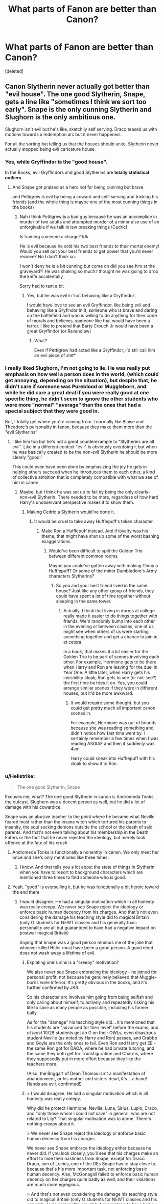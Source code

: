 #+TITLE: What parts of Fanon are better than Canon?

* What parts of Fanon are better than Canon?
:PROPERTIES:
:Score: 60
:DateUnix: 1579817720.0
:DateShort: 2020-Jan-24
:FlairText: Discussion
:END:
[deleted]


** Canon Slytherin never actually got better than "evil house". The one good Slytherin, Snape, gets a line like "sometimes I think we sort too early". Snape is the only cunning Slytherin and Slughorn is the only ambitious one.

Slughorn isn't evil but he's like, sketchily self serving. Draco teased us with motions towards a redemption arc but it never happened.

For all the sorting hat telling us that the houses should unite, Slytherin never actually stopped being evil caricature house.
:PROPERTIES:
:Author: chlorinecrownt
:Score: 69
:DateUnix: 1579836462.0
:DateShort: 2020-Jan-24
:END:

*** Yes, while Gryffindor is the "good house".

In the Books, evil Gryffindors and good Slytherins are *totally statistical outliers*.
:PROPERTIES:
:Author: InquisitorCOC
:Score: 41
:DateUnix: 1579838534.0
:DateShort: 2020-Jan-24
:END:

**** And Snape got praised as a hero not for being cunning but brave

and Pettigrew is evil by being a coward and self-serving and tricking his friends (and the whole thing is maybe one of the most cunning things in the books)
:PROPERTIES:
:Author: Schak_Raven
:Score: 30
:DateUnix: 1579853922.0
:DateShort: 2020-Jan-24
:END:

***** Nah i think Pettigrew is a bad guy because he was an accomplice in murder of two adults and attempted murder of a minor also use of an unforgivable if we talk in law breaking things (Cedric)

Is framing someone a charge? Idk

He is evil because he sold his two best friends to their mortal enemy! Would you sell out your best friends to get power that you'd never recieve? No I don't think so.

I won't deny he is a bit cunning but come on did you see him at the graveyard?! He was shaking so much I thought he was going to drop the knife accidentally

Sorry had to rant a bit
:PROPERTIES:
:Author: Erkkifloof
:Score: 3
:DateUnix: 1579952988.0
:DateShort: 2020-Jan-25
:END:

****** Yes, but he was evil in 'not behaving like a Gryffindor'.

I would have love to see an evil Gryffindor, like being evil and behaving like a Gryfindor in it, someone who is brave and daring on the battlefield and who is willing to do anything for their code of morals and believes, someone like that would have been a terror. I like to pretend that Barty Crouch Jr would have been a great Gryffindor (or Ravenclaw)
:PROPERTIES:
:Author: Schak_Raven
:Score: 3
:DateUnix: 1579960405.0
:DateShort: 2020-Jan-25
:END:

******* What?

Even if Pettigrew had acted like a Gryffindor, I'd still call him an evil piece of sh#*
:PROPERTIES:
:Author: Erkkifloof
:Score: 2
:DateUnix: 1579963286.0
:DateShort: 2020-Jan-25
:END:


*** I really liked Slughorn, I'm not going to lie. He was really put emphasis on how well a person does in the world, (which could get annoying, depending on the situation), but despite that, he didn't care if someone was Pureblood or Muggleborn, and while he did care a great deal if you were really good at one specific thing, he didn't seem to ignore the other students who were more "normal" "average" than the ones that had a special subject that they were good in.

But, I totally get where you're coming from. I normally like Blaise and Theodore's personality in fanon, because they make them more than the "evil Slytherins"
:PROPERTIES:
:Author: SnarkyAndProud
:Score: 29
:DateUnix: 1579839002.0
:DateShort: 2020-Jan-24
:END:

**** I like him too but he's not a great counterexample to "Slytherins are all evil". Like in a different context "evil" is obviously overdoing it but when he was basically created to be the non-evil Slytherin he should be more clearly "good."

This could even have been done by emphasizing the joy he gets in helping others succeed when he introduces them to each other, a kind of collective ambition that is completely compatible with what we see of him in canon.
:PROPERTIES:
:Author: chlorinecrownt
:Score: 24
:DateUnix: 1579839494.0
:DateShort: 2020-Jan-24
:END:

***** Maybe, but I think he was set up to fail by being the only clearly-non-evil Slytherin. There needed to be more, regardless of how hard Harry's unobservant perspective makes it to show them.
:PROPERTIES:
:Author: Evan_Th
:Score: 11
:DateUnix: 1579840244.0
:DateShort: 2020-Jan-24
:END:

****** Making Cedric a Slytherin would've done it.
:PROPERTIES:
:Author: chlorinecrownt
:Score: 7
:DateUnix: 1579840849.0
:DateShort: 2020-Jan-24
:END:

******* It would be cruel to take away Hufflepuff's token character.
:PROPERTIES:
:Author: Bisque_Ware
:Score: 21
:DateUnix: 1579855361.0
:DateShort: 2020-Jan-24
:END:

******** Make Ron a Hufflepuff instead. And if loyalty was his theme, that might have shut up some of the worst bashing exaggerations.
:PROPERTIES:
:Author: Hellstrike
:Score: 10
:DateUnix: 1579870250.0
:DateShort: 2020-Jan-24
:END:

********* Would've been difficult to split the Golden Trio between different common rooms.

Maybe you could've gotten away with making Ginny a Hufflepuff? Or some of the minor Dumbledore's Army characters Slytherins?
:PROPERTIES:
:Author: Evan_Th
:Score: 3
:DateUnix: 1579909354.0
:DateShort: 2020-Jan-25
:END:

********** So you and your best friend lived in the same house? Just like any other group of friends, they could have spent a lot of time together without sleeping in the same tower.
:PROPERTIES:
:Author: Hellstrike
:Score: 2
:DateUnix: 1579910854.0
:DateShort: 2020-Jan-25
:END:

*********** Actually, I think that living in dorms at college really made it easier to do things together with friends. We'd randomly bump into each other in the evening or between classes, one of us might see when others of us were starting something together and get a chance to join in, et cetera.

In a book, that makes it a lot easier for the Golden Trio to be part of scenes involving each other. For example, Hermione gets to be there when Harry and Ron are leaving for the duel in Year One. A little later, when Harry gets his invisibility cloak, Ron gets to see (or not-see?) the first time he tries it on. Yes, you could arrange similar scenes if they were in different houses, but it'd be more awkward.
:PROPERTIES:
:Author: Evan_Th
:Score: 4
:DateUnix: 1579917247.0
:DateShort: 2020-Jan-25
:END:

************ It would require some thought, but you could get pretty much all important canon scenes in.

For example, Hermione was out of bounds because she was reading something and didn't notice how fast time went by. I certainly remember a few times when I was reading ASOIAF and then it suddenly was 4am.

Harry could sneak into Hufflepuff with his cloak to show it to Ron.
:PROPERTIES:
:Author: Hellstrike
:Score: 2
:DateUnix: 1579918382.0
:DateShort: 2020-Jan-25
:END:


*** u/Hellstrike:
#+begin_quote
  The one good Slytherin, Snape
#+end_quote

Excuses me, what? The one good Slytherin in canon is Andromeda Tonks, the outcast. Slughorn was a decent person as well, but he did a lot of damage with his cowardice.

Snape was an abusive teacher to the point where he became what Neville feared most rather than the insane witch which tortured his parents to insanity, the soul sucking demons outside the school or the death of said parents. And that's not even talking about his membership in the Death Eaters or the fact that he never rejected the ideology, but merely took offence at the fate of his crush.
:PROPERTIES:
:Author: Hellstrike
:Score: 22
:DateUnix: 1579870066.0
:DateShort: 2020-Jan-24
:END:

**** Andromeda Tonks is functionally a nonentity in canon. We only meet her once and she's only mentioned like three times.
:PROPERTIES:
:Author: Kingsonne
:Score: 12
:DateUnix: 1579905440.0
:DateShort: 2020-Jan-25
:END:

***** I know. And that tells you a lot about the state of things in Slytherin when you have to resort to background characters which are mentioned three times to find someone who is good.
:PROPERTIES:
:Author: Hellstrike
:Score: 7
:DateUnix: 1579910792.0
:DateShort: 2020-Jan-25
:END:


**** Yeah, "good" is overselling it, but he was functionally a bit heroic toward the end there
:PROPERTIES:
:Author: chlorinecrownt
:Score: 4
:DateUnix: 1579873983.0
:DateShort: 2020-Jan-24
:END:

***** I would disagree. He had a singular motivation which in all honesty was really creepy. We never see Snape reject the ideology or enforce basic human decency from his charges. And that's not even considering the damage his teaching style did to magical Britain (only O students for NEWT classes and his generally toxic personality are all but guaranteed to have had a negative impact on postwar magical Britain)

Saying that Snape was a good person reminds me of the joke that whoever killed Hitler must have been a good person. A good deed does not wash away a lifetime of evil.
:PROPERTIES:
:Author: Hellstrike
:Score: 12
:DateUnix: 1579874837.0
:DateShort: 2020-Jan-24
:END:

****** Expiating one's sins is a "creepy" motivation?

We also never see Snape embracing the ideology - he joined for personal profit, not because he genuinely believed that Muggle-borns were inferior. It's pretty obvious in the books, and it's further confirmed by JKR.

So his character arc involves him going from being selfish and only caring about himself, to actively and repeatedly risking his life to save as many people as possible, including his former bully.

As for the "damage" his teaching style did... it's mentioned that his students are "advanced for their level" before the exams, and /at least/ 10/26 students get an O on their OWLs, even disastrous student Neville (as noted by Harry and Ron) passes, and Crabbe and Goyle are the only ones to fail. Even Ron and Harry get EE - the same Ron got for DADA, where he had private tutoring, and the same they both get for Transfiguration and Charms, where they supposedly put in more effort because they like the teachers more.

(Also, the Boggart of Dean Thomas isn't a manifestation of abandonment, or his mother and sisters dead, it's... a hand! Hands are evil, confirmed!)
:PROPERTIES:
:Author: Vrajitoarea
:Score: 3
:DateUnix: 1579980379.0
:DateShort: 2020-Jan-25
:END:


****** > I would disagree. He had a singular motivation which in all honesty was really creepy.

Why did he protect Hermione, Neville, Luna, Sirius, Lupin, Draco, and "only those whom I could not save" in general, who are not related to Lily? That singular motivation was to atone. There's nothing creepy about it.

> We never see Snape reject the ideology or enforce basic human decency from his charges.

We never see Snape embrace the ideology either because he never did. If you look closely, you'll see that his charges make an effort to hide their nastiness from Snape, except for Draco. Draco, son of Lucius, one of the DEs Snape has to stay close to, because that's his more important task, not enforcing basic human decency. Also, McGonagall failed to enforce basic human decency on her charges quite badly as well, and their violations are much more egregious.

> And that's not even considering the damage his teaching style did to magical Britain (only O students for NEWT classes and his generally toxic personality are all but guaranteed to have had a negative impact on postwar magical Britain)

LOL that's so much speculation, but fine let's examine it. out of 26 students in Harry's year, at least 10 got Os. That's nearly half, so that's not even a high standard.

Nevermind that potions are basically medicine. It's hard to get into med school in the real world. Is that something you legitimately consider to be damaging to the real world?! I mean, if you do, you have more of a case, because doctors are scarce and scores in standardized tests aren't reflective of intelligence, so...

>Saying that Snape was a good person reminds me of the joke that whoever killed Hitler must have been a good person. A good deed does not wash away a lifetime of evil.

Lifetime? Snape was a true DE from age 17 to age 20 max. A good deed, singular? Give me a fucking break.
:PROPERTIES:
:Author: pet_genius
:Score: 4
:DateUnix: 1579983840.0
:DateShort: 2020-Jan-25
:END:


** The magic system in many fics is much more built out and interesting. We basically stopped learning anything new about magic in canon after Goblet of Fire.
:PROPERTIES:
:Author: ThatNewSockFeel
:Score: 74
:DateUnix: 1579819656.0
:DateShort: 2020-Jan-24
:END:


** Well, fanon (and fanfiction stories) are better in areas where JKR is bad. One obvious thing is that JKR in my opinion [[https://www.reddit.com/r/HarryandGinny/comments/ceiyfj/the_character_development_of_ginny_weasley/exg9nzn/][cannot write a romantic dialogue to save her life]]. You know, that lovely romantic touching scene when the main hero finally gets together with his girl? Yes, it is this:

#+begin_quote
  The creature in his chest roaring in triumph, he grinned down at Ginny and gestured wordlessly out of the portrait hole. A long walk in the grounds seemed indicated, during which --- if they had time --- they might discuss the match.
#+end_quote

That's it.
:PROPERTIES:
:Author: ceplma
:Score: 39
:DateUnix: 1579828415.0
:DateShort: 2020-Jan-24
:END:

*** [deleted]
:PROPERTIES:
:Score: 29
:DateUnix: 1579829291.0
:DateShort: 2020-Jan-24
:END:

**** When I saw Rowling's statement that this was a brave admition of love or some such, I couldn't believe what I was reading. I wonder what she'd say if someone asked what she really thinks about this. If the relationship needs that sort of pushing, maybe it shouldn't have been there. Gir's in their 20s take Tonks's side and I think it's Rowling's fault. She forgot who she was writing for.
:PROPERTIES:
:Author: Amata69
:Score: 16
:DateUnix: 1579859137.0
:DateShort: 2020-Jan-24
:END:

***** I'm a guy and I've pretty much always laid the blame on that mess on Lupin. If you don't want someone, cut them out. If you commit to a relationship, you give your best. If you give your word of honour (marriage vow), you keep it. If you are not convinced, you don't get married. If you don't want children, there are many ways to prevent their conception and if, like Lupin seems to be, you are dead set against them, you can cut the supply permanently.

He had plenty of ways out. Yet he took none of them. It was evident that they were not on the same page, but he didn't care and therefore is to be blamed for the consequences.
:PROPERTIES:
:Author: Hellstrike
:Score: 11
:DateUnix: 1579870954.0
:DateShort: 2020-Jan-24
:END:

****** I was referring only to that scene. If I acted that way, I'd be ashamed of myself and my immaturity. That scene is for 15 yeear-old girls who love soap operas because that scene seems like it's taken from one, and a very bad one.
:PROPERTIES:
:Author: Amata69
:Score: 1
:DateUnix: 1579872698.0
:DateShort: 2020-Jan-24
:END:


***** [deleted]
:PROPERTIES:
:Score: 3
:DateUnix: 1579878328.0
:DateShort: 2020-Jan-24
:END:

****** Funny that you say fanon Remus Tonks rewrite is better because I cannot stand Tonks after reading fanfiction with this pairing. From what I've seen, they take Rowling's idea and turn this relationship into an awful mess. Remus comes across as emotionally manipulative and Tonk is the abandoned girlfriend. I have no idea what's so fascinating about this, but to each their own. Though it's very funny thos girls are angry with Rowling for what she did to Tonks when their own version is no better. Literature is full of disfunctional relationships, it seems fanfic is full of them as well. I am not familiar with the AU versions of this romance, though, maybe the situation is better there. I think my point is that fanfic authors take their hints from the original source, and if it's done badly in the original, it's difficult to save it.
:PROPERTIES:
:Author: Amata69
:Score: 1
:DateUnix: 1579878849.0
:DateShort: 2020-Jan-24
:END:

******* [deleted]
:PROPERTIES:
:Score: 2
:DateUnix: 1579879124.0
:DateShort: 2020-Jan-24
:END:

******** oh now I get it. And I actually realise how unfair of me it is to, as you put it, abandon her. But in that romance it's impossible to like her. I remember reading one fic where I didn't mind that romance because there was a lot of emphasis on their friendship and she actually tried to understand where Remus was coming from. The author introduced her friends, wrote about her job. So I do get what you mean.
:PROPERTIES:
:Author: Amata69
:Score: 1
:DateUnix: 1579879654.0
:DateShort: 2020-Jan-24
:END:

********* u/Hellstrike:
#+begin_quote
  But in that romance it's impossible to like her
#+end_quote

That's why any decent Tonks story ditches that pairing completely. /Remember/ was the only fic where I could stand that pairing (It's a H/G fic with Lupin and Tonks as important character). And there are a lot, and I really mean a lot, of fics where their relationship is perverted beyond belief (and not in /that/ way). A lot of time travel fics have an obsession with that pairing because Harry wants his godson back. He does not care about anything else, he will ship people because he wants their child.

To be fair here, I use Tonks in a lot of my fics, mostly in an "adoptive big sister" role for Harry because she has not failed Harry in the same fashion like for example Lupin did. I really like the way she is characterised in OotP. The happy, easy going young woman in high spirits who at the same time was a competent witch with an interesting family background. Therefore I consider the Lupin romance nothing but a character assassination because it removed everything I liked about Tonks and made her a moping mess instead. So take my opinion with a pinch of salt.
:PROPERTIES:
:Author: Hellstrike
:Score: 3
:DateUnix: 1579919389.0
:DateShort: 2020-Jan-25
:END:


**** u/YOB1997:
#+begin_quote
  Hello, that's some boundary stomping, disrespect, and manipulation, just bring up the fact that he won't go out with you after you've asked him over and over again in front of all your closest friends, in an incredibly emotionally charged moment, put him on the spot like that. Make him turn you down, again, in front of everyone, force him to disclose why when maybe he hasn't even told you the true reason and then steam roll right the hell over that and encourage his friends to do the same.
#+end_quote

Everyone knows it's not abuse if a woman does it to a man. /s

But in all seriousness, the RemusTonks ship was bound to sink. Maybe that's why they were killed off in canon.
:PROPERTIES:
:Author: YOB1997
:Score: 8
:DateUnix: 1579853433.0
:DateShort: 2020-Jan-24
:END:


**** I would say you're trying to read into it too much, to be honest with you.

Certain people have reservations and need pushing to get to where they need to be; not everyone, but I would argue that Remus and Tonks probably know each other better than the reader knows either of them, based on the very minimalist view you get of their relationship. It seems rather presumptuous to assume there's not more going on there than you're shown, or to take a stance based solely on 2-3 circumstances (wherein Remus and Tonks both clearly do not separate from one another, but continue to engage).

I'm sorry that happened to you, but what happened with Remus and Tonks is not at all emotional or verbal abuse or any sort of grooming, and while you might feel it is, I would not agree it's similar.

YMMV tho. seems to just be making a mountain out of a molehill to me.
:PROPERTIES:
:Author: Anchorsify
:Score: -1
:DateUnix: 1579964403.0
:DateShort: 2020-Jan-25
:END:


** That fanon has come up with a more believable Harry. There are a lot of interpretations for Harry, but, excluding canon-compliant fics and power-wanks, pretty much all of them give Harry a more proactive personality rather than making him a complete pushover.

There are many examples, depending on the setting of the fic. Be it a more active DA, or Harry not naming his children after the people who, together with Voldemort, were responsible for all the suffering in his life (Snape gave Voldemort the prophecy, Dumbledore did not stop him despite the obvious importance, Dumbledore did nothing to keep the Dursleys in check and so on). Harry taking the threats on his life more serious would be another example. Or reaching out to other people (although that one can quickly turn into bashing).
:PROPERTIES:
:Author: Hellstrike
:Score: 42
:DateUnix: 1579828187.0
:DateShort: 2020-Jan-24
:END:

*** Came here to say this. Rereading canon with an eye for trying to get Harry's characterization right makes him way less sympathetic.
:PROPERTIES:
:Author: chlorinecrownt
:Score: 19
:DateUnix: 1579836170.0
:DateShort: 2020-Jan-24
:END:


** Wizarding World is bigger, bigger population, more schools, parents homeschool their children by hiring well done people in their respected field of work, if they don't agree with one of the schools.

More shopping areas than Diagon Alley.

Expanding the Ministry of Magic, Aurors end up being paired with Curse Breakers or the like, when there's dangerous spells/curses going on, that they're not able to handle.

Suave/charming Blaise Zabini, Theodore Nott having a terrible father and doing everything he can to be the opposite.

Seamus Finnigan as bisexual. I've read stories where he's straight, read stories where he's gay. I've just accepted he doesn't care about your gender, and as long as he likes you, is willing to be around you/and potentially end up in a relationship with you.
:PROPERTIES:
:Author: SnarkyAndProud
:Score: 43
:DateUnix: 1579831019.0
:DateShort: 2020-Jan-24
:END:

*** u/will1707:
#+begin_quote
  Seamus Finnigan
#+end_quote

I would phrase that More as "Fanon allowed sexual minoritires to be representes/have a better representation".

Saying that him being bisexual Is better... I can imagine the shitstorm if Someone were to say "X being straight Is better than canon".
:PROPERTIES:
:Author: will1707
:Score: 20
:DateUnix: 1579860863.0
:DateShort: 2020-Jan-24
:END:


*** Heh. I like the idea of Seamus Finnigan as the Rowling-World's pervier version of Jack Harkness from Doctor Who. No matter who you are, no matter what you've done or what you think about yourself, Seamus Finnigan will find you hot.
:PROPERTIES:
:Author: Avalon1632
:Score: 11
:DateUnix: 1579879105.0
:DateShort: 2020-Jan-24
:END:


** u/Tsorovar:
#+begin_quote
  Personally I'd say Charlus Potter being Harry's grandfather and being an epic war veteran is far more entertaining than some random bloke called Fleamont.
#+end_quote

Why? Epic war veterans are a dime a dozen in fiction. How many magical cosmetics moguls can you think of?
:PROPERTIES:
:Author: Tsorovar
:Score: 27
:DateUnix: 1579845337.0
:DateShort: 2020-Jan-24
:END:

*** Because even a tax clerk would be more interesting than someone in haircare. If F had been famous for some medical inventions, that would be one thing. But straightening hair?
:PROPERTIES:
:Author: Hellstrike
:Score: 6
:DateUnix: 1579871217.0
:DateShort: 2020-Jan-24
:END:

**** Fleamont *POTTER*

* P-O-T-T-E-R
  :PROPERTIES:
  :CUSTOM_ID: p-o-t-t-e-r
  :END:
You know, the family with the messiest hair ever? Fleamont is the Potter Family's personal Dumbledore.

​

Okay, I'm done being sarcastic now. I still agree with you.
:PROPERTIES:
:Author: Nyanmaru_San
:Score: 4
:DateUnix: 1579890081.0
:DateShort: 2020-Jan-24
:END:


*** I used to think Charlus and Dorea, the AntiMalfoy high society wealthy and active participants in Grindelwalds war and the first war were way better than Fleamont and Euphoria. But that's changed lately. Rich war heroes are dime a dozen and discovering that kind of ancestry leads to a story where Harry is in the same circle as Draco.

How much more interesting is knobbly-kneed Fleamont, the potioneer that developed a hair care potion and came to wealth later in life. It opens different characterizations for Harry too.
:PROPERTIES:
:Author: Kingsonne
:Score: 4
:DateUnix: 1579906444.0
:DateShort: 2020-Jan-25
:END:

**** [deleted]
:PROPERTIES:
:Score: 5
:DateUnix: 1579907729.0
:DateShort: 2020-Jan-25
:END:

***** I think that makes Charlus an interesting character if somewhat predictable and played out, but Fleamont can make Harry a more interesting character. Especially in the case of Noble house fanon. Malfoy is a rich pompous noble heir, and then orphan Harry finds out he's actually the rich noble heir to perfect noble Charlus. In my opinion that is a less interesting set up than Harry finding out that his grandpa was a "common" business man, that he is new wealth rather than old wealth, that he is set for life but will never be treated as an equal by the actual Noble Lords that view his family as nouveau riche upstarts who had to dirty their hands with work to get by.
:PROPERTIES:
:Author: Kingsonne
:Score: 2
:DateUnix: 1579912225.0
:DateShort: 2020-Jan-25
:END:


** Showing women that are,well, traditionally feminine without overdoing it the way Rowling overdid with Lavander's portrayal. Not focussing on just Tonks Ginny types.
:PROPERTIES:
:Author: Amata69
:Score: 8
:DateUnix: 1579859678.0
:DateShort: 2020-Jan-24
:END:


** i love when people give harry more interesting jobs or expand on the ministry. like... i am actually sick of hearing about harry becoming an auror, although, i really like the idea of him working with bill as a curse breaker or harry teaching at hogwarts as a DADA teacher. maybe it's just me but if i stopped the most powerful dark wizard you wouldn't catch me at auror training. but that's just my opinion. 🤷
:PROPERTIES:
:Author: artistiquetournesols
:Score: 15
:DateUnix: 1579829521.0
:DateShort: 2020-Jan-24
:END:


** harry actually being proactive or powerful

i actually like the Houses and Lordships when they are well written rather than as plot points to give harry infinite money and power

dumbledore not being against killing only against dark magic while still doing the whole redemption thing

the war against grindlewald was an actual war with soldiers and epic battle magics with dumbledore leading the charge

the hallows actually doing something

more characters like the greengrass sisters

or exploring the other houses

classes actually teaching something useful that we can see

actual wizarding culture and traditions

goblins
:PROPERTIES:
:Author: Kingslayer629736
:Score: 15
:DateUnix: 1579857610.0
:DateShort: 2020-Jan-24
:END:

*** I love stories with this.
:PROPERTIES:
:Author: Elliott_350
:Score: 2
:DateUnix: 1579895254.0
:DateShort: 2020-Jan-24
:END:


*** The thing is, to write decent lordship stuff, you need something which can at least imitate for example GRRM's writing. Or House of Cards. And that explains why it is never done well, even if the premise holds promise.
:PROPERTIES:
:Author: Hellstrike
:Score: 1
:DateUnix: 1579920381.0
:DateShort: 2020-Jan-25
:END:

**** Try Novocaine

its a postwar fic with lordships without being grimdark
:PROPERTIES:
:Author: Kingslayer629736
:Score: 3
:DateUnix: 1579928916.0
:DateShort: 2020-Jan-25
:END:


** I like retroactive justifications of canon events:

- the obstacle course defense in Book 1. Was a trap. Of /course/ it was. You know someone's after it. So you layer it in defenses that look strong, but then get to the end, and /bam/, the Stone is protected and your enemy has exposed himself.

- the two-way Portkey Cup. Harry grabbed the portkey, and it brought him /back/ from the graveyard? Portkeys are supposed to be one-way! And even if you could make them two-way, Voldemort had no interest in doing so! /Unless/... Moody simply layered his own portkey spell over a pre-existing spell. Original spell brings the winner to the winner's circle. Moody pastes his graveyard Portkey on top, nobody notices because hey, they already KNOW it's a portkey

- Time Turner stuff. Maybe changing the past is perfectly possible, Hermione and Dumbledore just were super duper careful because she's anal and he didn't want to get caught

Etc
:PROPERTIES:
:Author: beetnemesis
:Score: 14
:DateUnix: 1579885349.0
:DateShort: 2020-Jan-24
:END:


** The portrayal of werewolves. Not all authors do that, but some of them really try and show what their life is like. Some give them their own culture, others give Remus a chance to show them they need education and that not all wizards hate them.
:PROPERTIES:
:Author: Amata69
:Score: 6
:DateUnix: 1579861618.0
:DateShort: 2020-Jan-24
:END:


** The fact that magic doesn't mess with electricity.

Seriously, it doesn't. Look at all of these HIGHLY Magical locations smack dab in the middle of muggle society:

- The Ministry
- St. Mungoes
- Diagon Alley

If magic really interfered with electronics as they said they do, those areas would be electrical dead zones. And then the muggles would investigate. The magicals would oblivate. The Muggles would go back to investigate. This logic loop would eventually end up with the statute of secrecy getting broken and maybe a muggle vs magical war.
:PROPERTIES:
:Author: Nyanmaru_San
:Score: 5
:DateUnix: 1579891143.0
:DateShort: 2020-Jan-24
:END:


** HP canon is borderline absurdist, especially in the early 3 books, and later it still has a lot of elements that lacks “sense”. Most good fandoms are more rationalized and realistic.
:PROPERTIES:
:Author: YareSekiro
:Score: 6
:DateUnix: 1579846761.0
:DateShort: 2020-Jan-24
:END:


** Honestly, I'm not a big fan... in fact I dislike... the two most notable recurring things in the fanfics I've read, i.e. wards and House X (which I might go as far as hating). And I'm not sure what else I would really call fanon given the relatively small number of fics that I've read.

However, the third recurring element is romance... it's hard to call it fanon since everyone does different ships... but, for example, fan depictions of canon relationships often work better.

It also seems a lot of people agree that it's weird/dumb/boring that Harry's only a parselmouth because of the Horcrux. I'm definitely on board with this... I mean, it's pretty much the first magic we see Harry really do and it just seems wrong to me that it's his scar that's doing it.

I guess I can chuck in the more persistent presence of emotional scarring too (aside from the first chapters of OOTP it's not really in canon)/playing up the "war" part of Wizarding War.
:PROPERTIES:
:Author: FrameworkisDigimon
:Score: 5
:DateUnix: 1579861024.0
:DateShort: 2020-Jan-24
:END:

*** [deleted]
:PROPERTIES:
:Score: 2
:DateUnix: 1579861233.0
:DateShort: 2020-Jan-24
:END:

**** X is just a stand in for Potter or Malfoy or Weasley or whatever. Lord Harry of House Potter type things.

Wards are annoying because, as you say, they are "logical" but they are also quite odd when you consider the canon depiction. I think the line's from the Cursed Child but it runs something to the effect of "let's see if the rumours that Bathilda Bagshot never believed that there was a point in witches and wizards locking their doors is true". That wards don't exist in the fashion generally depicted in fanfic seems a much part of the fabric of canon as Hogwarts' being a school instead of, say, a hospital. (Not that, as we see with the camping trip, you can't do some pretty decent "warding" in canon anyway... which covers the "it's logical" pov.)

And that's before you get into fanfics where wards can seemingly do /anything/.
:PROPERTIES:
:Author: FrameworkisDigimon
:Score: 2
:DateUnix: 1579861915.0
:DateShort: 2020-Jan-24
:END:


** I much prefer Fanon over Canon myself. While Rowling wrote a rich and interesting world, there are numerous issues and inconsistencies that bother me. Here are some of things that I enjoy

1.) Canon Harry is not (it appears) competent and does win on a fluke. I enjoy stories where Harry is smart, powerful or really cunning. I like stories where he shoots Voldemort with a gun.

2.) I like the romances in Fanon better: Harry/Hermione and Ron/Luna

3.) I like that people like Draco has a true redemption and stories where Ron actually has to work at being forgiven but does grow up and become awesome.

4.) I like stories where Dumbledore is a good person, but flawed and makes changes. This does not seem to adhere to the story, where Dumbledore seems to be a strategic genius (and he really is not either), but an awful person.

5.) I like scenes are more realistic: where Harry asks could the horcrux been removed another way and did you have others research it? It seems that in Canon when Dumbledore says something, it is.
:PROPERTIES:
:Author: jm5201977
:Score: 8
:DateUnix: 1579870826.0
:DateShort: 2020-Jan-24
:END:


** Wards and Magical Cores.

*Wards*: Gives Arithmancy and Ancient Runes a practical use outside of stuff you will never use in your life. It formalizes these mystical, illogical and assinine "magical protections" thought that JKR stopped half-way and died an ignoble death.

*Magical Cores*: Explains why hogwarts starts at 11 years of age (structured casting before 11 damages the core), ensures that people aren't sources of infinite power that cast spells endlessly. It enables practice to actually mean something. It shows that inbreeding hurts magical ability and not practicing can hurt you too in the longrun. This gives more credence to the bigotry. Especially the "stealing magic" nonsense.
:PROPERTIES:
:Author: Nyanmaru_San
:Score: 5
:DateUnix: 1579922249.0
:DateShort: 2020-Jan-25
:END:


** There's more schools than just Hogwarts, more shopping areas than just Diagon alley, etc. Just bigger magical world in general, really; a sense that there is more out there than just 3 locations + family residences.

Magic having a kind of will of its own; although I don't like when it's a being unto itself.

Grindelwald being more of a Robespierre than a Hitler.

Petunia still having some of Lily's things, albeit gathering dust.

Edit: A couple more,

Harry stumbles upon, or is given Lily's journals.

Lily and James' marriage was one of convenience rather than love.
:PROPERTIES:
:Author: MrBlack103
:Score: 16
:DateUnix: 1579821570.0
:DateShort: 2020-Jan-24
:END:

*** [deleted]
:PROPERTIES:
:Score: 24
:DateUnix: 1579821853.0
:DateShort: 2020-Jan-24
:END:

**** I dig the idea that he started out as a freedom fighter (eg with a Baltic heritage trying to free his people from the yoke of Tsarist Russia). He had a thing for Arianna but spun Albus along because Albus was very powerful and therefore useful. Albus eventually figured things out and was the one who killed his sister by accident, something that Grindelwald never forgave him for. Nor did he forgive the British for screwing him over in the aftermath.

And slowly, the realities of fighting a war drove him over the edge and he completely lost it when Stalin annexed the Baltic States (together with the Soviet/Russian Ministry for Magic). At which point he dropped the freedom fighter pretence and went all-out Dark Lord, making a deal with the Third Reich because he had no one else (hence the defeat in 1945).
:PROPERTIES:
:Author: Hellstrike
:Score: 17
:DateUnix: 1579827385.0
:DateShort: 2020-Jan-24
:END:


*** well there IS more schools than just hogwarts, we just don't visit them in canon. cause even during the books there is both beauxbatons and durmstrang that come around in 4th year, and they obviously have their own shopping areas considering ollivanders is the wand maker in britain and krum even says his wand is a gregorovitch creation
:PROPERTIES:
:Author: Neriasa
:Score: 2
:DateUnix: 1579830417.0
:DateShort: 2020-Jan-24
:END:

**** I mean more schools in Britain.
:PROPERTIES:
:Author: MrBlack103
:Score: 1
:DateUnix: 1579830780.0
:DateShort: 2020-Jan-24
:END:


*** u/FrameworkisDigimon:
#+begin_quote
  Lily and James' marriage was one of convenience rather than love.
#+end_quote

I mean, it's not like I've read many HP fanfics, but I've never come across one of these before. Can you think of any good examples?

With Grindelwald... I think the Fantastic Beasts films are moving in that direction more too. I think Rowling originally intended on making him Hitler-y (hence defeated in 1945) but then had to flesh out Voldemort and turned to the Nazis. Of course, whether you want to call them canon is another question.
:PROPERTIES:
:Author: FrameworkisDigimon
:Score: 3
:DateUnix: 1579860535.0
:DateShort: 2020-Jan-24
:END:

**** A lot of these items are drawn from InwardTransience's fics. She tends to do a lot of worldbuilding, 90% of which is great (and is basically my headcanon) and the other 10% tends to take on a life of its own and hijack the plot (eg. Veela lore). But that's fine, because it's consistently high-quality writing.
:PROPERTIES:
:Author: MrBlack103
:Score: 1
:DateUnix: 1579861310.0
:DateShort: 2020-Jan-24
:END:


** u/yarglethatblargle:
#+begin_quote
  far more entertaining than some random bloke called Fleamont.
#+end_quote

Fleamont 4 lyfe
:PROPERTIES:
:Author: yarglethatblargle
:Score: 3
:DateUnix: 1579900491.0
:DateShort: 2020-Jan-25
:END:

*** You do get to make jokes about his name if he's a main character too. "Call me Monty. Please, dear Merlin, call me Monty." - "But isn't your name Fleamont?" - "Blast my parents!"
:PROPERTIES:
:Author: Avalon1632
:Score: 3
:DateUnix: 1579901401.0
:DateShort: 2020-Jan-25
:END:


** [deleted]
:PROPERTIES:
:Score: 14
:DateUnix: 1579819681.0
:DateShort: 2020-Jan-24
:END:

*** u/Hellstrike:
#+begin_quote
  Remus Lupin is gay.
#+end_quote

How exactly is that a good thing? I get LGTB representation, but what about Lupin makes it good that HE is gay in fanon? As opposed to making anyone else gay?

I know that some see lycanthropy as AIDS metaphor, but I'd argue that it's beyond tasteless since werewolves are murder machines who, other than Lupin, join magical Hitler and that has all kinds of negative implications if they indeed represent AIDS. Especially since lycanthropy is transmitted exclusively through acts of violence. And wouldn't it be kinda too stereotypical for the gay one to have magical AIDS? Because honestly, magical gay people having magical AIDS sounds like a Family Guy joke.

And other than that, I see no benefit in having Lupin as the gay one. It does not excuse him breaking his marriage vows three months into the union and it does not add anything to his character compared to making anyone else gay.
:PROPERTIES:
:Author: Hellstrike
:Score: 17
:DateUnix: 1579826829.0
:DateShort: 2020-Jan-24
:END:

**** [deleted]
:PROPERTIES:
:Score: -4
:DateUnix: 1579827388.0
:DateShort: 2020-Jan-24
:END:

***** u/Hellstrike:
#+begin_quote
  and father figure
#+end_quote

That's the other fanon I don't get about Lupin. He was never there for Harry. Sirius tried his best despite facing summary execution, yet where was Lupin in GoF? Where was he while Harry was at the Dursleys? Where was he - well, at any point in the books honestly? The Fat Lady has more interactions with Harry, and she's a portrait. And let's not even talk about the weird bit about the Potters' sacrifice in PoA.

And he was a pretty shitty father when he ran from his pregnant wife and needed marriage advice from a 17-year-old boy who probably was a virgin and had a pretty awful track record when it came to relationships.

I get the desire for Harry to have a parental figure, but other than a Death Eater, Lupin has to be the least qualified for that job based on his canon (in)actions.
:PROPERTIES:
:Author: Hellstrike
:Score: 14
:DateUnix: 1579827710.0
:DateShort: 2020-Jan-24
:END:


***** So, I'm relatively new to the fanfic-end of fandom and I've not seen the films nor read the books in years and I'm curious what about Remus is queer-coded? I haven't heard about him being any kind of gay icon before beyond the usual stereotyped 'all fanfic authors are teenage girls that turn every character gay' thing. I don't really remember him all that much beyond the ridiculous little moustache and the whole running from Tonks thing.
:PROPERTIES:
:Author: Avalon1632
:Score: 2
:DateUnix: 1579879387.0
:DateShort: 2020-Jan-24
:END:

****** [deleted]
:PROPERTIES:
:Score: 4
:DateUnix: 1579882129.0
:DateShort: 2020-Jan-24
:END:

******* Here's what cracks me up about the Remus Lupin gay man/AIDS allegory (one which I agree was intentional if not fully thought through).

Remus doesn't like being a werewolf.

During the war he infiltrates werewolf packs and tries to convince the members not to join with Voldemort, and more relevantly, to be more like him- a man who suppresses the wolf in all ways possible and strives to fit into wizarding society.

So really, in this allegory, he's the mostly-straight AIDS sufferer who condemns gay people. No wonder he couldn't make much headway on his secret mission.
:PROPERTIES:
:Author: wordhammer
:Score: 3
:DateUnix: 1579889344.0
:DateShort: 2020-Jan-24
:END:

******** [deleted]
:PROPERTIES:
:Score: 3
:DateUnix: 1579890228.0
:DateShort: 2020-Jan-24
:END:

********* The thing is, canon werewolves are murder machines. Making the whole thing about civil rights just feels very wrong given that they side with Voldemort despite him being the posterboy for pureblood supremacy and he was not accepting of them in any shape or form (the conversation about Tonks pregnancy is a good indication).

The whole thing was not about civil rights. The choice was "stay out of this conflict" or "murder rampage" and they still chose murder rampage. That are not people you give civil rights to, those are people you hang for war crimes.

Do you really want to use the "mutated biological weapon terrorists" as a symbol for LGTB rights?
:PROPERTIES:
:Author: Hellstrike
:Score: 3
:DateUnix: 1579920211.0
:DateShort: 2020-Jan-25
:END:


******* Well, for what it's worth, you have an upvote from me. You've answered my question really well and 'Remus is queer in fanfiction where canon failed that representation' is a relevant answer to the OP, and you've certainly given me a lot of interesting things to think about and look into further, so an upvote is the correct response.

As a preface to give some context to the rest of this, I identify as asexual-aromantic and borderline agender myself, but my 'blend' translates practically to disinterest and lack of involvement in sexuality and gender and romantic relationships and issues in general. I'd call myself Sexuality Switzerland to emphasise my dis-involvement, but that sounds like the most bizarre porn parody ever so I'll stymie the urge.

Instead, I'll start with the thing that jumps out to me most. I had no idea that moustaches were gay fashion in the eighties. So many shitty macho-boy/Harry Enfield-esque jokes from guys I knew in my childhood make sense now. Still not funny, mind, but I get what point they were trying to make.

Sure, those things may be small, but it certainly isn't stupid. If you're fearing for your life - or even 'just' your friendships and social standing in the more 'tolerant' areas - then you're going to want to be you in whatever small way you can. We have and claim identities for sound psychological reasons, after all. Obviously you'll try do that in a way that doesn't attract attention or discrimination from the people who despise you and those like you - even supposedly neutral academics like the Tearoom Trade twat - and if that can double as communicating with others like you to build that community you can empathise and emulate, all the better. I'm big on the buddy system. So much of life's issues can be made so much easier to deal with if you've got a buddy to go through it beside you.

Anyway. Onto the response proper. I actually do get what you're saying about Queer Coding/Baiting. I've never heard it put quite like that and it makes far more sense explained that way. It's a really interesting point, that dichotomy between could and is. 'cause you're right, it's not absolute, but patterns are patterns for a reason and as much as we rebel against generalisation of demographics, it is academically valid. That last point about how Rowling didn't have to make Remus queer, but it doesn't make sense that she didn't is a really good itemisation of the Queer Coding/Baiting concept. All the set-up with none of the pay-off, so to speak. I can also see the alternate argument for Remus not being queer, though - nobody could possibly argue that Tolkien, a traditionalist Catholic reactionist who liked Viking Literature (a culture that was quite anti-gay men), would have intended the blatant homo-eroticism of Frodo and Sam, so it is possible to give a queer subtext without author intent of queerness.

Speaking of set-up and no payoff (wink), it did take me a second to see what you were getting at with that first image. That first motion really does look like they're about to kiss, doesn't it? Damn, I really need to rewatch the movies and reread the books. I didn't even recall them hugging in that reunion bit. I can definitely see the queer subtext in that one for sure. It's damn-near blatant.

(Apparently it is still legal to discriminate against gay people in 17 states, of however many there are. I can't find anything about the weird satellite territories the US has (Guam and the others, I mean) though. That is depressing, but utterly unsurprising. For the 'land of freedom', America certainly has made an art form of oppression and discrimination.)

I can see the demeanour comments, too. Again, I didn't know that quiet and reserved was queer-coded, but I can see the reasoning and logic behind it. I wonder when that transitioned to the 'camp' stereotype we tend to favour nowadays? Or if it crosses cultures? Side note - I would be interested to see a gay relationship that was still machoistic and emotionally constipated as fuck, but that's more out of my own interest in how that would turn out than any particular need for realistic representation. I am with Hellstrike on Remus not being there at all for Harry in Canon beyond something any teacher should do anyway, I'm afraid, but I do agree with what you said on fanon re-imaginings correcting that failing.

I admit, despite my prior comment on patterns, I don't quite see the implied definitive-connection between 'he has magical-allegorical AIDs' and 'he's implied to be queer', because it may be correlative but it's not causal so the connection by nature isn't definitive and 'he's an allegory for AIDs-sufferers, which was referred to by bigots as the gay plague, therefore he should be gay' seems a little bit of a strange sentiment to hold, but my field (in practice and training) is mental health so I've never really had cause to look into AIDs or AIDs history myself and that's entirely an assumptive opinion based on no actual knowledge or experience.

If those articles you shared are right - no insult or disagreement intended here, but those articles very definitively have a conclusion they believe in and argue for and I prefer to read wholly around a subject before I make my own mind up either way - then it does make sense that people would make all that connection out of sheer probability and historical linkages and be irritated when it, along with the subtext from the demeanour and near-snog, was co-opted out from under them for yet another straight white dude character.

Anyway, to conclude, I do get why Remus would be queer-coded now, thank you. I may not absolutely see all of it, but I went from unknowing and disinterested to understanding and wanting to know more.

For the record, I'd be happy to listen to more of what you have to say, should you be interested in sharing. Either here or in whatever Reddit calls its PM system. You've got an interesting way of writing and you seem pretty knowledgeable about the issue and the socio-cultural contexts it happens in and I'm always delighted to learn more about the technical and discussed side of the feelings of the young people I work with (we have a strong queer presence in our service user population at the youth mental health service I work with). If that's not something you're interested in, that's okay by me too. No complaints here from me, what you've written thus far has been very interesting and informative.
:PROPERTIES:
:Author: Avalon1632
:Score: 3
:DateUnix: 1579894313.0
:DateShort: 2020-Jan-24
:END:

******** [deleted]
:PROPERTIES:
:Score: 2
:DateUnix: 1579895328.0
:DateShort: 2020-Jan-24
:END:

********* That's me again lol. I also wanted to compliment you on that summary of queer coding. I've asked a few people about this, and no one ever talked about moustache or being quiet and reserved being a requirement for gay men. So thank you. I've ranted many times about how Remus deserves better. I do not have HIB, but I have some idea of what Remus goes through, and I agree with you Rowling treated him horribly. I mean, that canon fact I i happily ignore, i.e., how she finished his story is horrific. People suffering from depression identify with him. So that' what all of us deserve. Like if you're discriminated against for whatever reason, goodbye. And where was that message of tolerance again? I recall her beating us over the head with the idea that intolerance is wrong, and that Remus suffers horribly because of that. But hardly anyone cares. Like one author said, then there's no hope for anyone. I got a chance to rant as well!
:PROPERTIES:
:Author: Amata69
:Score: 2
:DateUnix: 1579898023.0
:DateShort: 2020-Jan-25
:END:


********* Needed to, no, but should do, yes. It's the Wizarding version of seeing an advanced kid floundering in your basic classes and giving them some guidance so they can get into your AP Course (I think. I'm not American, so I'm not sure how AP actually works and we don't really have that here). Could also be like picking a particularly articulate kid for a Debate Club competition or the like, I suppose. He's also a theoretical family-friend-uncle to the kid, so teaching him self-defence and trying to help him with his nightmares is a pretty Uncley-parental thing to do.

Thanks! I'm glad to hear it. I write a lot of mental-health and social-implications stuff in my professional contexts, and discuss issues and how to work through or fix them, so I'm quite used to talking through these issues. I was worried about 'yucking your yum' though, so I'm also glad to hear I didn't. Always difficult to imply deliberate tone and subtext through international/inter-culture internet chats.

I really like the way you put it about Queer History and AIDs History being intertwined. That makes the link make sense, despite also allowing for the fact that it isn't necessarily absolute. Even if a straight character with AIDs was written, like that Hamilton fic you mentioned, that... nod, I suppose, to the Queer end of things should be made. Makes it a more holistic, accurate exploration of the topic, rather than only covering one side of it. Right?

And it's less not seeing the connection at all, and more not seeing the connection as definitive. While AIDs mostly affects Queer people, it doesn't only affect Queer people, so it's not an absolute connection - that's what I was trying to say. It's correlative, not causal, in that most AIDs sufferers in the UK and US are likely to be Queer, but they're not definitively Queer. Though the majority (70-ish%, apparently?) of cases are apparently in African nations, their general homophobia means we don't really have accurate demographics on the sufferers there. Could all be closeted Queers, for all we know.

Your intertwined comment also covers the things you and Wordhammer said in the other comment attached to this bit. Remus being a closeted, self-hating makes unfortunate sense in an eighties-esque gay-context where, like you said, being gay was akin to being a child-molester. I don't know what cultural opinion is in the US, but here in Britain people who hear about child-molesters/paedophiles don't even bother hearing the rest of the context before loudly calling for re-institution of the death penalty or chemical castration. If you're told you're a monster deserving of terrible things all your life, you're going to believe it, and doubly so when you start to tell yourself that. And an active person might then start to proselytise following his example. So, while he may not be a positive symbol of Queerdom, he might be a realistically dark one for the time period he grew up in/is allegorically representing. Also makes him giving in to Tonks make some sense, too, if he's an allegorical gay man that thinks he should be straight and runs from his own identity. In short, I infinitely prefer fanon!Queer!Remus - him being less self-hating and queer makes the darker sections of that canon interpretation a lot less brutally dark and depressing. Darkness may be realistic, but there's enough of that in reality. We need more positive looking-forward examples in fiction - look at where we should be, instead of where we were and often still are. So, yes. If we're gonna have a Queer Remus, I'd prefer a fanon Remus that loves himself please, rather than a canon self-hating Remus.

And on that note of Darkness - well, yeah, of course Remus being turned by a man isn't used that way. Being assaulted by a man doesn't make you gay. Even the bigoted stereotype about Lesbians would have it be the other way around. Queer assaults straight, cis assaults trans, male assaults female, and all of those can be flipped and still be perfectly accurate and not one is causal. You can be gay and assaulted by a man and you can be straight and assaulted by a man. Sexual assault is about the 'enjoyment' of the assaulter, not the victim, no?

Whether you go for Dark Realism or Happier Tones, I do wholly agree that Remus should've been handled better. His abandonment thing always did feel to me like Rowling just tucked him back into her toyshelf until she needed him for the plot again. In all honesty, most of her characters felt like that to me. Just toys she took out to further her plot when she needed and put away when they weren't useful. It's why I'm not quite as marmite-esque (love it or hate it) about the Harry Potter characters.

I'd ask for links to those fics you mentioned too, but I don't know Hamilton and I find superhero stuff so exhaustingly dull that I wouldn't be able to appreciate the intertwining.

Out of curiosity, what would you think if Rowling had never intended all that Queer subtext? If she'd stumbled into it by accident and had intended all along for Remus to be a straight, hetero-normative, HIV-allegory?
:PROPERTIES:
:Author: Avalon1632
:Score: 0
:DateUnix: 1579967816.0
:DateShort: 2020-Jan-25
:END:


** The exploration of other characters and Pairing Harry with someone other then Ginny/Hermione.

Quite a fan of Harry/Daphne fanon as its usually explored with an indepth look at the noble and/or ancient houses with A whole 'Culture' and history of his own Family that Harry hasnt experienced or known about due to certain individual's /coughALBUScough/ ensuring he is kept ignorant of his family traditions/history and walks the path that 'He needs to walk' for the greater good.

Edit:spelling
:PROPERTIES:
:Author: The_Tall_Aussie
:Score: 3
:DateUnix: 1579842649.0
:DateShort: 2020-Jan-24
:END:


** Who doesn't like Mary-sue Hermione!
:PROPERTIES:
:Author: Mynameisjonas12
:Score: 2
:DateUnix: 1579820106.0
:DateShort: 2020-Jan-24
:END:

*** SHHH! We don't use that term here. She's the infalliable, princess and supreme goddess Hermione! Not some common, run-of-the-mill Mary Sue! ^{/s}
:PROPERTIES:
:Author: YOB1997
:Score: 2
:DateUnix: 1579841513.0
:DateShort: 2020-Jan-24
:END:

**** I can't tell if you're being serious😅
:PROPERTIES:
:Author: Mynameisjonas12
:Score: -1
:DateUnix: 1579842232.0
:DateShort: 2020-Jan-24
:END:

***** /s means they're joking
:PROPERTIES:
:Author: Bisque_Ware
:Score: 1
:DateUnix: 1579855728.0
:DateShort: 2020-Jan-24
:END:


** I like the Lords of Noble and Ancient houses and the savvy 11 yo Slytherins, specially Ice Queen Miss Greengrass, the parliamentary politics, ancient rituals and ancient rivalries. And I love young Tom and young Gellert, brilliant , decadent and bored.

OTOH I have zero interest in spoiled bully James. Give me caustic, tormented Snape any day, thank you.
:PROPERTIES:
:Author: Redditforgoit
:Score: 0
:DateUnix: 1579822926.0
:DateShort: 2020-Jan-24
:END:
